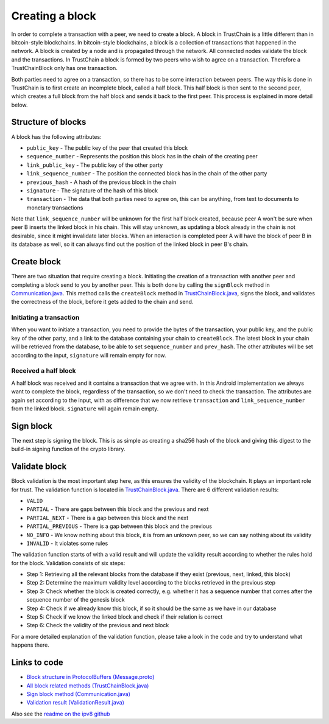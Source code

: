 .. _creating-block-label:

****************
Creating a block
****************
In order to complete a transaction with a peer, we need to create a block. A block in TrustChain is a little different than in bitcoin-style blockchains. In bitcoin-style blockchains, a block is a collection of transactions that happened in the network. A block is created by a node and is propagated through the network. All connected nodes validate the block and the transactions. In TrustChain a block is formed by two peers who wish to agree on a transaction. Therefore a TrustChainBlock only has one transaction.

Both parties need to agree on a transaction, so there has to be some interaction between peers. The way this is done in TrustChain is to first create an incomplete block, called a half block. This half block is then sent to the second peer, which creates a full block from the half block and sends it back to the first peer. This process is explained in more detail below.

Structure of blocks
===================
A block has the following attributes:

* ``public_key`` - The public key of the peer that created this block
* ``sequence_number`` - Represents the position this block has in the chain of the creating peer
* ``link_public_key`` - The public key of the other party
* ``link_sequence_number`` - The position the connected block has in the chain of the other party
* ``previous_hash`` - A hash of the previous block in the chain
* ``signature`` - The signature of the hash of this block
* ``transaction`` - The data that both parties need to agree on, this can be anything, from text to documents to monetary transactions

Note that ``link_sequence_number`` will be unknown for the first half block created, because peer A won't be sure when peer B inserts the linked block in his chain. This will stay unknown, as updating a block already in the chain is not desirable, since it might invalidate later blocks. When an interaction is completed peer A will have the block of peer B in its database as well, so it can always find out the position of the linked block in peer B's chain.

Create block
============
There are two situation that require creating a block. Initiating the creation of a transaction with another peer and completing a block send to you by another peer. This is both done by calling the ``signBlock`` method in `Communication.java <https://github.com/wkmeijer/CS4160-trustchain-android/blob/develop/app/src/main/java/nl/tudelft/cs4160/trustchain_android/connection/Communication.java>`_. This method calls the ``createBlock`` method in `TrustChainBlock.java <https://github.com/wkmeijer/CS4160-trustchain-android/blob/develop/app/src/main/java/nl/tudelft/cs4160/trustchain_android/block/TrustChainBlock.java>`_, signs the block, and validates the correctness of the block, before it gets added to the chain and send.

Initiating a transaction
------------------------
When you want to initiate a transaction, you need to provide the bytes of the transaction, your public key, and the public key of the other party, and a link to the database containing your chain to ``createBlock``. The latest block in your chain will be retrieved from the database, to be able to set ``sequence_number`` and ``prev_hash``. The other attributes will be set according to the input, ``signature`` will remain empty for now.

Received a half block
---------------------
A half block was received and it contains a transaction that we agree with. In this Android implementation we always want to complete the block, regardless of the transaction, so we don't need to check the transaction. The attributes are again set according to the input, with as difference that we now retrieve ``transaction`` and ``link_sequence_number`` from the linked block. ``signature`` will again remain empty.

Sign block
==========
The next step is signing the block. This is as simple as creating a sha256 hash of the block and giving this digest to the build-in signing function of the crypto library.

Validate block
==============
Block validation is the most important step here, as this ensures the validity of the blockchain. It plays an important role for trust. The validation function is located in `TrustChainBlock.java <https://github.com/wkmeijer/CS4160-trustchain-android/blob/develop/app/src/main/java/nl/tudelft/cs4160/trustchain_android/block/TrustChainBlock.java>`_. There are 6 different validation results:

* ``VALID``
* ``PARTIAL`` - There are gaps between this block and the previous and next
* ``PARTIAL_NEXT`` - There is a gap between this block and the next
* ``PARTIAL_PREVIOUS`` - There is a gap between this block and the previous
* ``NO_INFO`` - We know nothing about this block, it is from an unknown peer, so we can say nothing about its validity
* ``INVALID`` - It violates some rules

The validation function starts of with a valid result and will update the validity result according to whether the rules hold for the block. Validation consists of six steps:

* Step 1: Retrieving all the relevant blocks from the database if they exist (previous, next, linked, this block)
* Step 2: Determine the maximum validity level according to the blocks retrieved in the previous step
* Step 3: Check whether the block is created correctly, e.g. whether it has a sequence number that comes after the sequence number of the genesis block
* Step 4: Check if we already know this block, if so it should be the same as we have in our database
* Step 5: Check if we know the linked block and check if their relation is correct
* Step 6: Check the validity of the previous and next block

For a more detailed explanation of the validation function, please take a look in the code and try to understand what happens there.


Links to code
=============
* `Block structure in ProtocolBuffers (Message.proto) <https://github.com/wkmeijer/CS4160-trustchain-android/blob/develop/app/src/main/java/nl/tudelft/cs4160/trustchain_android/Message.proto>`_
* `All block related methods (TrustChainBlock.java) <https://github.com/wkmeijer/CS4160-trustchain-android/blob/develop/app/src/main/java/nl/tudelft/cs4160/trustchain_android/block/TrustChainBlock.java>`_
* `Sign block method (Communication.java) <https://github.com/wkmeijer/CS4160-trustchain-android/blob/develop/app/src/main/java/nl/tudelft/cs4160/trustchain_android/connection/Communication.java>`_
* `Validation result (ValidationResult.java) <https://github.com/wkmeijer/CS4160-trustchain-android/blob/develop/app/src/main/java/nl/tudelft/cs4160/trustchain_android/block/ValidationResult.java>`_

Also see the `readme on the ipv8 github <https://github.com/qstokkink/py-ipv8/blob/master/doc/trustchain.md>`_


